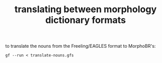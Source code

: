 #+TITLE: translating between morphology dictionary formats

to translate the nouns from the Freeling/EAGLES format to MorphoBR's:
: gf --run < translate-nouns.gfs
